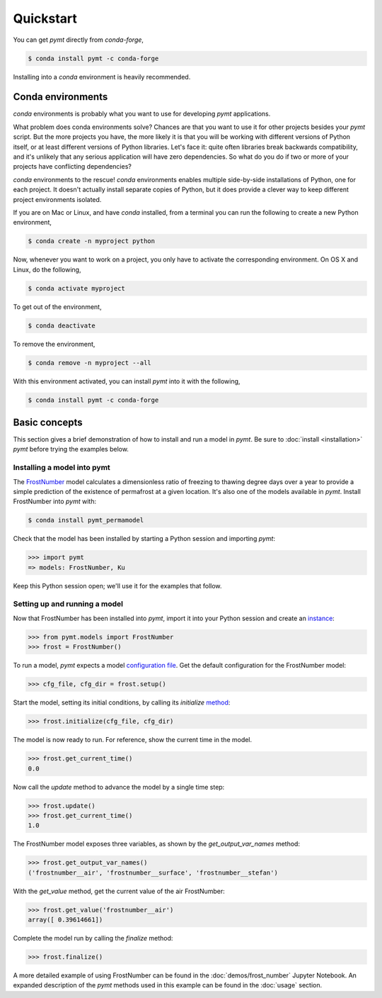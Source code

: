 Quickstart
==========

You can get *pymt* directly from *conda-forge*,

.. code-block:: bash

  $ conda install pymt -c conda-forge 

Installing into a *conda* environment is heavily recommended.

.. _conda-env:

Conda environments
------------------

*conda* environments is probably what you want to use for developing *pymt*
applications.

What problem does conda environments solve?  Chances are that you want to use it
for other projects besides your *pymt* script.  But the more projects you
have, the more likely it is that you will be working with different
versions of Python itself, or at least different versions of Python
libraries.  Let's face it: quite often libraries break backwards
compatibility, and it's unlikely that any serious application will have
zero dependencies.  So what do you do if two or more of your projects have
conflicting dependencies?

*conda* environments to the rescue!  *conda* environments enables multiple
side-by-side installations of Python, one for each project.  It doesn't actually
install separate copies of Python, but it does provide a clever way to
keep different project environments isolated.

If you are on Mac or Linux, and have *conda* installed, from a terminal you
can run the following to create a new Python environment,

.. code-block:: bash

  $ conda create -n myproject python

Now, whenever you want to work on a project, you only have to activate the
corresponding environment.  On OS X and Linux, do the following,

.. code-block:: bash

  $ conda activate myproject

To get out of the environment,

.. code-block:: bash

  $ conda deactivate

To remove the environment,

.. code-block:: bash

  $ conda remove -n myproject --all

With this environment activated, you can install *pymt* into it with the
following,

.. code-block:: bash

  $ conda install pymt -c conda-forge


.. _basic-concepts:

Basic concepts
--------------

This section gives a brief demonstration
of how to install and run a model in *pymt*.
Be sure to :doc:`install <installation>` *pymt*
before trying the examples below.

.. _installing-a-model:

Installing a model into pymt
++++++++++++++++++++++++++++

The `FrostNumber`_ model 
calculates a dimensionless ratio of freezing to thawing degree days
over a year to provide a simple prediction of the existence of permafrost
at a given location.
It's also one of the models available in *pymt*.
Install FrostNumber into *pymt* with:

.. code-block:: console

    $ conda install pymt_permamodel

Check that the model has been installed by starting a Python
session and importing *pymt*:

.. code-block:: python

    >>> import pymt
    => models: FrostNumber, Ku

Keep this Python session open;
we'll use it for the examples that follow.

.. _FrostNumber: https://csdms.colorado.edu/wiki/Model:Frost_Model

.. _running-a-model:

Setting up and running a model
++++++++++++++++++++++++++++++

Now that FrostNumber has been installed into *pymt*,
import it into your Python session and create an `instance`_:

.. code-block:: python

  >>> from pymt.models import FrostNumber
  >>> frost = FrostNumber()

To run a model,
*pymt* expects a model `configuration file`_.
Get the default configuration for the FrostNumber model:

.. code-block:: python

  >>> cfg_file, cfg_dir = frost.setup()

Start the model, setting its initial conditions,
by calling its *initialize* `method`_:

.. code-block:: python

  >>> frost.initialize(cfg_file, cfg_dir)

The model is now ready to run.
For reference, show the current time in the model.

.. code-block:: python

  >>> frost.get_current_time()
  0.0

Now call the *update* method to advance the model
by a single time step:

.. code-block:: python

  >>> frost.update()
  >>> frost.get_current_time()
  1.0

The FrostNumber model exposes three variables,
as shown by the *get_output_var_names* method:

.. code-block:: python

  >>> frost.get_output_var_names()
  ('frostnumber__air', 'frostnumber__surface', 'frostnumber__stefan')

With the *get_value* method,
get the current value of the air FrostNumber:

.. code-block:: python

  >>> frost.get_value('frostnumber__air')
  array([ 0.39614661])

Complete the model run by calling the *finalize* method:

.. code-block:: python

  >>> frost.finalize()

A more detailed example of using FrostNumber 
can be found in the :doc:`demos/frost_number`
Jupyter Notebook.
An expanded description of the *pymt* methods used in this example
can be found in the :doc:`usage` section.


.. _instance: https://en.wikipedia.org/wiki/Instance_(computer_science)
.. _configuration file: https://en.wikipedia.org/wiki/Configuration_file
.. _method: https://en.wikipedia.org/wiki/Method_(computer_programming)
